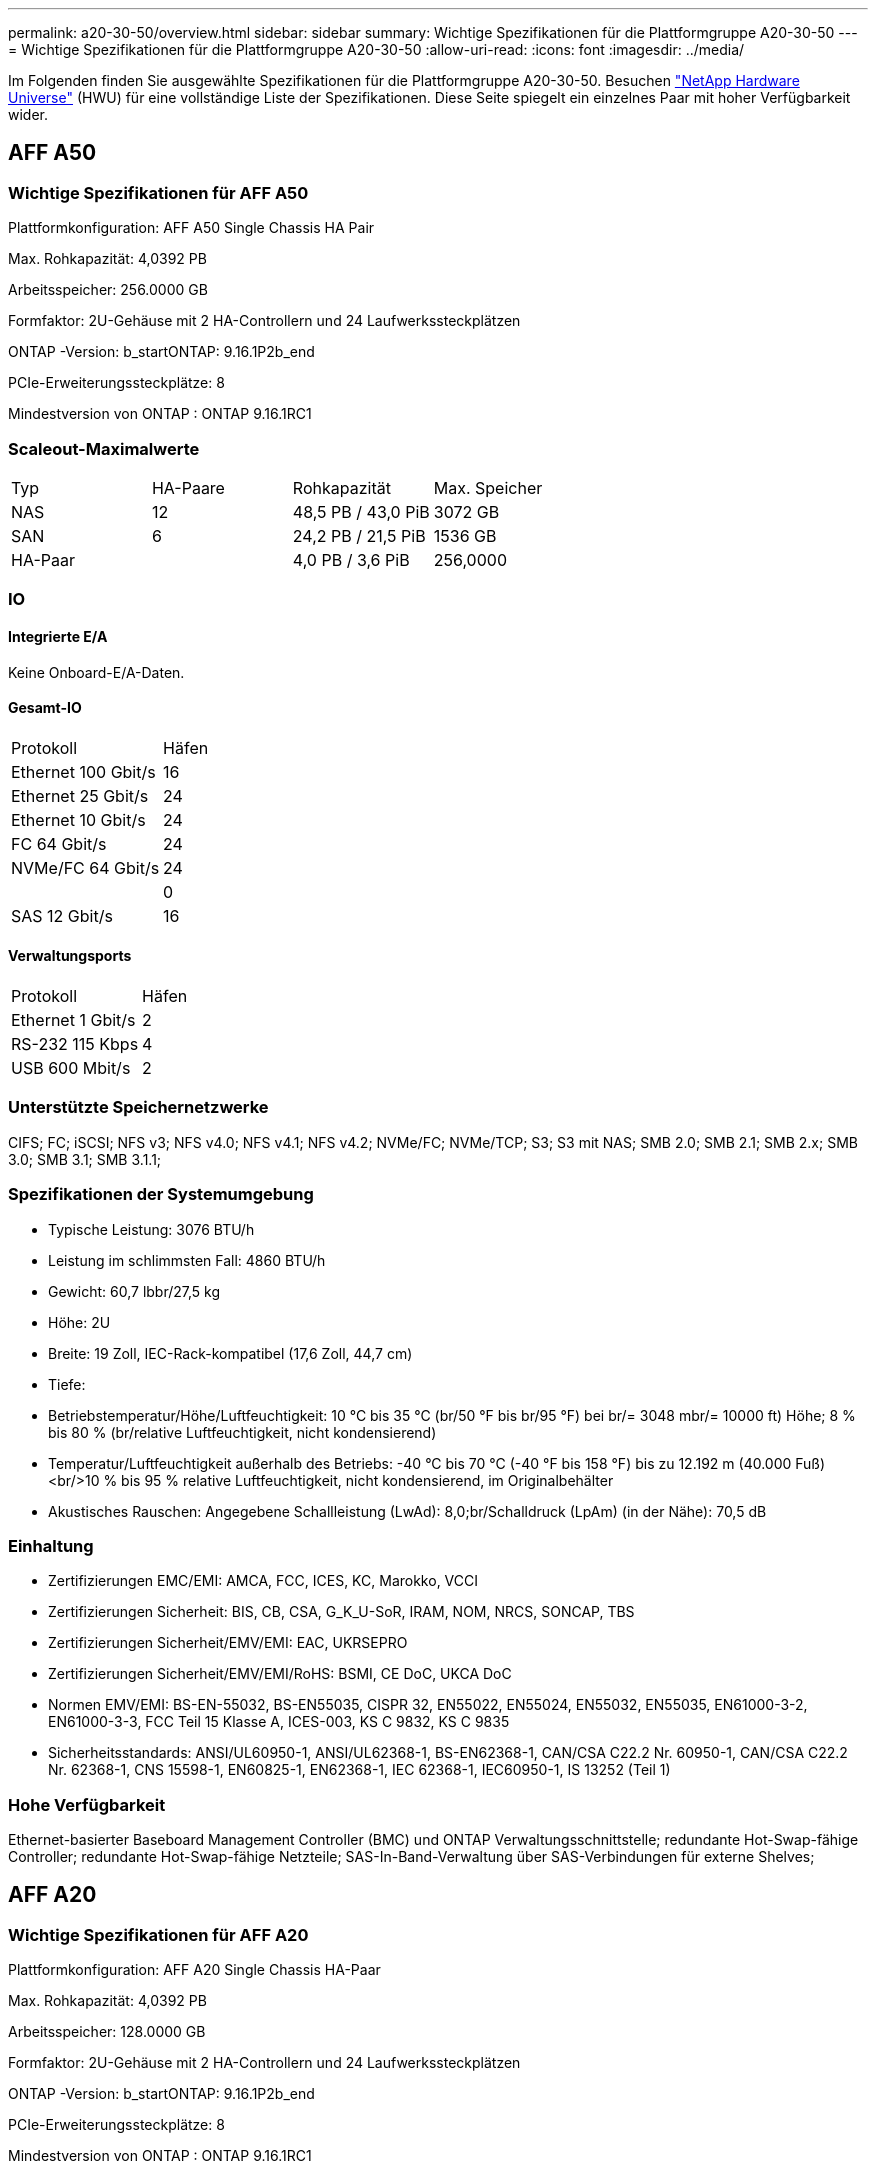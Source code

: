 ---
permalink: a20-30-50/overview.html 
sidebar: sidebar 
summary: Wichtige Spezifikationen für die Plattformgruppe A20-30-50 
---
= Wichtige Spezifikationen für die Plattformgruppe A20-30-50
:allow-uri-read: 
:icons: font
:imagesdir: ../media/


[role="lead"]
Im Folgenden finden Sie ausgewählte Spezifikationen für die Plattformgruppe A20-30-50.  Besuchen https://hwu.netapp.com["NetApp Hardware Universe"^] (HWU) für eine vollständige Liste der Spezifikationen.  Diese Seite spiegelt ein einzelnes Paar mit hoher Verfügbarkeit wider.



== AFF A50



=== Wichtige Spezifikationen für AFF A50

Plattformkonfiguration: AFF A50 Single Chassis HA Pair

Max. Rohkapazität: 4,0392 PB

Arbeitsspeicher: 256.0000 GB

Formfaktor: 2U-Gehäuse mit 2 HA-Controllern und 24 Laufwerkssteckplätzen

ONTAP -Version: b_startONTAP: 9.16.1P2b_end

PCIe-Erweiterungssteckplätze: 8

Mindestversion von ONTAP : ONTAP 9.16.1RC1



=== Scaleout-Maximalwerte

|===


| Typ | HA-Paare | Rohkapazität | Max. Speicher 


| NAS | 12 | 48,5 PB / 43,0 PiB | 3072 GB 


| SAN | 6 | 24,2 PB / 21,5 PiB | 1536 GB 


| HA-Paar |  | 4,0 PB / 3,6 PiB | 256,0000 
|===


=== IO



==== Integrierte E/A

Keine Onboard-E/A-Daten.



==== Gesamt-IO

|===


| Protokoll | Häfen 


| Ethernet 100 Gbit/s | 16 


| Ethernet 25 Gbit/s | 24 


| Ethernet 10 Gbit/s | 24 


| FC 64 Gbit/s | 24 


| NVMe/FC 64 Gbit/s | 24 


|  | 0 


| SAS 12 Gbit/s | 16 
|===


==== Verwaltungsports

|===


| Protokoll | Häfen 


| Ethernet 1 Gbit/s | 2 


| RS-232 115 Kbps | 4 


| USB 600 Mbit/s | 2 
|===


=== Unterstützte Speichernetzwerke

CIFS; FC; iSCSI; NFS v3; NFS v4.0; NFS v4.1; NFS v4.2; NVMe/FC; NVMe/TCP; S3; S3 mit NAS; SMB 2.0; SMB 2.1; SMB 2.x; SMB 3.0; SMB 3.1; SMB 3.1.1;



=== Spezifikationen der Systemumgebung

* Typische Leistung: 3076 BTU/h
* Leistung im schlimmsten Fall: 4860 BTU/h
* Gewicht: 60,7 lbbr/27,5 kg
* Höhe: 2U
* Breite: 19 Zoll, IEC-Rack-kompatibel (17,6 Zoll, 44,7 cm)
* Tiefe:
* Betriebstemperatur/Höhe/Luftfeuchtigkeit: 10 °C bis 35 °C (br/50 °F bis br/95 °F) bei br/= 3048 mbr/= 10000 ft) Höhe; 8 % bis 80 % (br/relative Luftfeuchtigkeit, nicht kondensierend)
* Temperatur/Luftfeuchtigkeit außerhalb des Betriebs: -40 °C bis 70 °C (-40 °F bis 158 °F) bis zu 12.192 m (40.000 Fuß)<br/>10 % bis 95 % relative Luftfeuchtigkeit, nicht kondensierend, im Originalbehälter
* Akustisches Rauschen: Angegebene Schallleistung (LwAd): 8,0;br/Schalldruck (LpAm) (in der Nähe): 70,5 dB




=== Einhaltung

* Zertifizierungen EMC/EMI: AMCA, FCC, ICES, KC, Marokko, VCCI
* Zertifizierungen Sicherheit: BIS, CB, CSA, G_K_U-SoR, IRAM, NOM, NRCS, SONCAP, TBS
* Zertifizierungen Sicherheit/EMV/EMI: EAC, UKRSEPRO
* Zertifizierungen Sicherheit/EMV/EMI/RoHS: BSMI, CE DoC, UKCA DoC
* Normen EMV/EMI: BS-EN-55032, BS-EN55035, CISPR 32, EN55022, EN55024, EN55032, EN55035, EN61000-3-2, EN61000-3-3, FCC Teil 15 Klasse A, ICES-003, KS C 9832, KS C 9835
* Sicherheitsstandards: ANSI/UL60950-1, ANSI/UL62368-1, BS-EN62368-1, CAN/CSA C22.2 Nr. 60950-1, CAN/CSA C22.2 Nr. 62368-1, CNS 15598-1, EN60825-1, EN62368-1, IEC 62368-1, IEC60950-1, IS 13252 (Teil 1)




=== Hohe Verfügbarkeit

Ethernet-basierter Baseboard Management Controller (BMC) und ONTAP Verwaltungsschnittstelle; redundante Hot-Swap-fähige Controller; redundante Hot-Swap-fähige Netzteile; SAS-In-Band-Verwaltung über SAS-Verbindungen für externe Shelves;



== AFF A20



=== Wichtige Spezifikationen für AFF A20

Plattformkonfiguration: AFF A20 Single Chassis HA-Paar

Max. Rohkapazität: 4,0392 PB

Arbeitsspeicher: 128.0000 GB

Formfaktor: 2U-Gehäuse mit 2 HA-Controllern und 24 Laufwerkssteckplätzen

ONTAP -Version: b_startONTAP: 9.16.1P2b_end

PCIe-Erweiterungssteckplätze: 8

Mindestversion von ONTAP : ONTAP 9.16.1RC1



=== Scaleout-Maximalwerte

|===


| Typ | HA-Paare | Rohkapazität | Max. Speicher 


| NAS | 3 | 12,1 PB / 10,8 PiB | 384 GB 


| SAN | 3 | 12,1 PB / 10,8 PiB | 384 GB 


| HA-Paar |  | 4,0 PB / 3,6 PiB | 128,0000 
|===


=== IO



==== Integrierte E/A

Keine Onboard-E/A-Daten.



==== Gesamt-IO

|===


| Protokoll | Häfen 


| Ethernet 100 Gbit/s | 12 


| Ethernet 25 Gbit/s | 32 


| Ethernet 10 Gbit/s | 24 


| FC 64 Gbit/s | 24 


| NVMe/FC 64 Gbit/s | 24 


|  | 0 


| SAS 12 Gbit/s | 16 
|===


==== Verwaltungsports

|===


| Protokoll | Häfen 


| Ethernet 1 Gbit/s | 2 


| RS-232 115 Kbps | 4 


| USB 600 Mbit/s | 2 
|===


=== Unterstützte Speichernetzwerke

CIFS; FC; iSCSI; NFS v3; NFS v4.0; NFS v4.1; NFS v4.2; NVMe/FC; NVMe/TCP; S3; S3 mit NAS; SMB 2.0; SMB 2.1; SMB 2.x; SMB 3.0; SMB 3.1; SMB 3.1.1;



=== Spezifikationen der Systemumgebung

* Typische Leistung: 2489 BTU/h
* Leistung im schlimmsten Fall: 3890 BTU/h
* Gewicht: 60,7 lbbr/27,5 kg
* Höhe: 2U
* Breite: 19 Zoll, IEC-Rack-kompatibel (17,6 Zoll, 44,7 cm)
* Tiefe:
* Betriebstemperatur/Höhe/Luftfeuchtigkeit: 10 °C bis 35 °C (br/50 °F bis br/95 °F) bei br/= 3048 mbr/= 10000 ft) Höhe; 8 % bis 80 % (br/relative Luftfeuchtigkeit, nicht kondensierend)
* Temperatur/Luftfeuchtigkeit außerhalb des Betriebs: -40 °C bis 70 °C (-40 °F bis 158 °F) bis zu 12.192 m (40.000 Fuß)<br/>10 % bis 95 % relative Luftfeuchtigkeit, nicht kondensierend, im Originalbehälter
* Akustisches Rauschen: Angegebene Schallleistung (LwAd): 8,0;br/Schalldruck (LpAm) (in der Nähe): 70,5 dB




=== Einhaltung

* Zertifizierungen EMC/EMI: AMCA, FCC, ICES, KC, Marokko, VCCI
* Zertifizierungen Sicherheit: BIS, CB, CSA, G_K_U-SoR, IRAM, NOM, NRCS, SONCAP, TBS
* Zertifizierungen Sicherheit/EMV/EMI: EAC, UKRSEPRO
* Zertifizierungen Sicherheit/EMV/EMI/RoHS: BSMI, CE DoC, UKCA DoC
* Normen EMV/EMI: BS-EN-55024, BS-EN55035, CISPR 32, EN55022, EN55024, EN55032, EN55035, EN61000-3-2, EN61000-3-3, FCC Teil 15 Klasse A, ICES-003, KS C 9832, KS C 9835
* Sicherheitsstandards: ANSI/UL60950-1, ANSI/UL62368-1, BS-EN62368-1, CAN/CSA C22.2 Nr. 60950-1, CAN/CSA C22.2 Nr. 62368-1, CNS 15598-1, EN60825-1, EN62368-1, IEC 62368-1, IEC60950-1, IS 13252 (Teil 1)




=== Hohe Verfügbarkeit

Ethernet-basierter Baseboard Management Controller (BMC) und ONTAP Verwaltungsschnittstelle; redundante Hot-Swap-fähige Controller; redundante Hot-Swap-fähige Netzteile; SAS-In-Band-Verwaltung über SAS-Verbindungen für externe Shelves;



== AFF A30



=== Wichtige Spezifikationen für AFF A30

Plattformkonfiguration: AFF A30 Single Chassis HA Pair

Max. Rohkapazität: 4,0392 PB

Arbeitsspeicher: 128.0000 GB

Formfaktor: 2U-Gehäuse mit 2 HA-Controllern und 24 Laufwerkssteckplätzen

ONTAP -Version: b_startONTAP: 9.16.1P2b_end

PCIe-Erweiterungssteckplätze: 8

Mindestversion von ONTAP : ONTAP 9.16.1RC1



=== Scaleout-Maximalwerte

|===


| Typ | HA-Paare | Rohkapazität | Max. Speicher 


| NAS | 4 | 16,2 PB / 14,3 PiB | 512 GB 


| SAN | 4 | 16,2 PB / 14,3 PiB | 512 GB 


| HA-Paar |  | 4,0 PB / 3,6 PiB | 128,0000 
|===


=== IO



==== Integrierte E/A

Keine Onboard-E/A-Daten.



==== Gesamt-IO

|===


| Protokoll | Häfen 


| Ethernet 100 Gbit/s | 16 


| Ethernet 25 Gbit/s | 24 


| Ethernet 10 Gbit/s | 24 


| FC 64 Gbit/s | 24 


| NVMe/FC 64 Gbit/s | 24 


|  | 0 


| SAS 12 Gbit/s | 16 
|===


==== Verwaltungsports

|===


| Protokoll | Häfen 


| Ethernet 1 Gbit/s | 2 


| RS-232 115 Kbps | 4 


| USB 600 Mbit/s | 2 
|===


=== Unterstützte Speichernetzwerke

CIFS; FC; iSCSI; NFS v3; NFS v4.0; NFS v4.1; NFS v4.2; NVMe/FC; NVMe/TCP; S3; S3 mit NAS; SMB 2.0; SMB 2.1; SMB 2.x; SMB 3.0; SMB 3.1; SMB 3.1.1;



=== Spezifikationen der Systemumgebung

* Typische Leistung: 2892 BTU/h
* Leistung im schlimmsten Fall: 4445 BTU/h
* Gewicht: 60,7 lbbr/27,5 kg
* Höhe: 2U
* Breite: 19 Zoll, IEC-Rack-kompatibel (17,6 Zoll, 44,7 cm)
* Tiefe:
* Betriebstemperatur/Höhe/Luftfeuchtigkeit: 10 °C bis 35 °C (br/50 °F bis br/95 °F) bei br/= 3048 mbr/= 10000 ft) Höhe; 8 % bis 80 % (br/relative Luftfeuchtigkeit, nicht kondensierend)
* Temperatur/Luftfeuchtigkeit außerhalb des Betriebs: -40 °C bis 70 °C (-40 °F bis 158 °F) bis zu 12.192 m (40.000 Fuß)<br/>10 % bis 95 % relative Luftfeuchtigkeit, nicht kondensierend, im Originalbehälter
* Akustisches Rauschen: Angegebene Schallleistung (LwAd): 8,0;br/Schalldruck (LpAm) (in der Nähe): 70,5 dB




=== Einhaltung

* Zertifizierungen EMC/EMI: AMCA, FCC, ICES, KC, Marokko, VCCI
* Zertifizierungen Sicherheit: BIS, CB, CSA, G_K_U-SoR, IRAM, NOM, NRCS, SONCAP, TBS
* Zertifizierungen Sicherheit/EMV/EMI: EAC, UKRSEPRO
* Zertifizierungen Sicherheit/EMV/EMI/RoHS: BSMI, CE DoC, UKCA DoC
* Normen EMV/EMI: BS-EN-55032, BS-EN55035, CISPR 32, EN55022, EN55024, EN55032, EN55035, EN61000-3-2, EN61000-3-3, FCC Teil 15 Klasse A, ICES-003, KS C 9832, KS C 9835
* Sicherheitsstandards: ANSI/UL60950-1, ANSI/UL62368-1, BS-EN62368-1, CAN/CSA C22.2 Nr. 60950-1, CAN/CSA C22.2 Nr. 62368-1, CNS 15598-1, EN60825-1, EN62368-1, IEC 62368-1, IEC60950-1, IS 13252 (Teil 1)




=== Hohe Verfügbarkeit

Ethernet-basierter Baseboard Management Controller (BMC) und ONTAP Verwaltungsschnittstelle; redundante Hot-Swap-fähige Controller; redundante Hot-Swap-fähige Netzteile; SAS-In-Band-Verwaltung über SAS-Verbindungen für externe Shelves;
